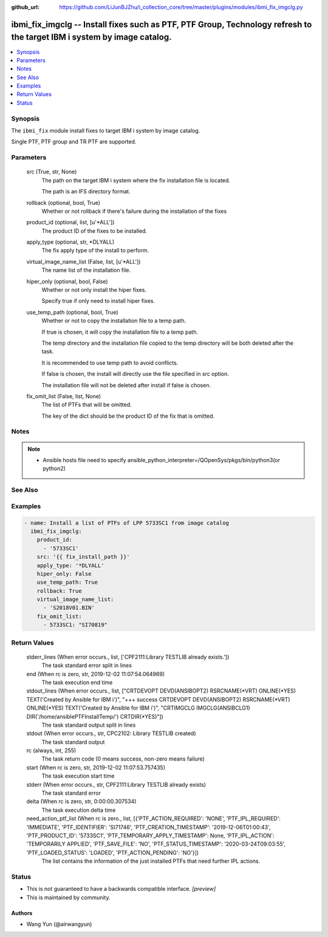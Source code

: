 ..
.. SPDX-License-Identifier: Apache-2.0
..

:github_url: https://github.com/LiJunBJZhu/i_collection_core/tree/master/plugins/modules/ibmi_fix_imgclg.py


ibmi_fix_imgclg -- Install fixes such as PTF, PTF Group, Technology refresh to the target IBM i system by image catalog.
========================================================================================================================

.. contents::
   :local:
   :depth: 1


Synopsis
--------

The ``ibmi_fix`` module install fixes to target IBM i system by image catalog.

Single PTF, PTF group and TR PTF are supported.






Parameters
----------

  src (True, str, None)
    The path on the target IBM i system where the fix installation file is located.

    The path is an IFS directory format.


  rollback (optional, bool, True)
    Whether or not rollback if there's failure during the installation of the fixes


  product_id (optional, list, [u'*ALL'])
    The product ID of the fixes to be installed.


  apply_type (optional, str, *DLYALL)
    The fix apply type of the install to perform.


  virtual_image_name_list (False, list, [u'*ALL'])
    The name list of the installation file.


  hiper_only (optional, bool, False)
    Whether or not only install the hiper fixes.

    Specify true if only need to install hiper fixes.


  use_temp_path (optional, bool, True)
    Whether or not to copy the installation file to a temp path.

    If true is chosen, it will copy the installation file to a temp path.

    The temp directory and the installation file copied to the temp directory will be both deleted after the task.

    It is recommended to use temp path to avoid conflicts.

    If false is chosen, the install will directly use the file specified in src option.

    The installation file will not be deleted after install if false is chosen.


  fix_omit_list (False, list, None)
    The list of PTFs that will be omitted.

    The key of the dict should be the product ID of the fix that is omitted.





Notes
-----

.. note::
   - Ansible hosts file need to specify ansible_python_interpreter=/QOpenSys/pkgs/bin/python3(or python2)


See Also
--------

.. seealso::

   :ref:`ibmi_fix, ibmi_fix_savf_module`
      The official documentation on the **ibmi_fix, ibmi_fix_savf** module.


Examples
--------

.. code-block:: yaml+jinja

    
    - name: Install a list of PTFs of LPP 5733SC1 from image catalog
      ibmi_fix_imgclg:
        product_id:
          - '5733SC1'
        src: '{{ fix_install_path }}'
        apply_type: '*DLYALL'
        hiper_only: False
        use_temp_path: True
        rollback: True
        virtual_image_name_list:
          - 'S2018V01.BIN'
        fix_omit_list:
          - 5733SC1: "SI70819"



Return Values
-------------

  stderr_lines (When error occurs., list, ['CPF2111:Library TESTLIB already exists.'])
    The task standard error split in lines


  end (When rc is zero, str, 2019-12-02 11:07:54.064969)
    The task execution end time


  stdout_lines (When error occurs., list, ["CRTDEVOPT DEVD(ANSIBOPT2) RSRCNAME(*VRT) ONLINE(*YES) TEXT('Created by Ansible for IBM i')", "+++ success CRTDEVOPT DEVD(ANSIBOPT2) RSRCNAME(*VRT) ONLINE(*YES) TEXT('Created by Ansible for IBM i')", "CRTIMGCLG IMGCLG(ANSIBCLG1) DIR('/home/ansiblePTFInstallTemp/') CRTDIR(*YES)"])
    The task standard output split in lines


  stdout (When error occurs., str, CPC2102: Library TESTLIB created)
    The task standard output


  rc (always, int, 255)
    The task return code (0 means success, non-zero means failure)


  start (When rc is zero, str, 2019-12-02 11:07:53.757435)
    The task execution start time


  stderr (When error occurs., str, CPF2111:Library TESTLIB already exists)
    The task standard error


  delta (When rc is zero, str, 0:00:00.307534)
    The task execution delta time


  need_action_ptf_list (When rc is zero., list, [{'PTF_ACTION_REQUIRED': 'NONE', 'PTF_IPL_REQUIRED': 'IMMEDIATE', 'PTF_IDENTIFIER': 'SI71746', 'PTF_CREATION_TIMESTAMP': '2019-12-06T01:00:43', 'PTF_PRODUCT_ID': '5733SC1', 'PTF_TEMPORARY_APPLY_TIMESTAMP': None, 'PTF_IPL_ACTION': 'TEMPORARILY APPLIED', 'PTF_SAVE_FILE': 'NO', 'PTF_STATUS_TIMESTAMP': '2020-03-24T09:03:55', 'PTF_LOADED_STATUS': 'LOADED', 'PTF_ACTION_PENDING': 'NO'}])
    The list contains the information of the just installed PTFs that need further IPL actions.





Status
------




- This  is not guaranteed to have a backwards compatible interface. *[preview]*


- This  is maintained by community.



Authors
~~~~~~~

- Wang Yun (@airwangyun)

